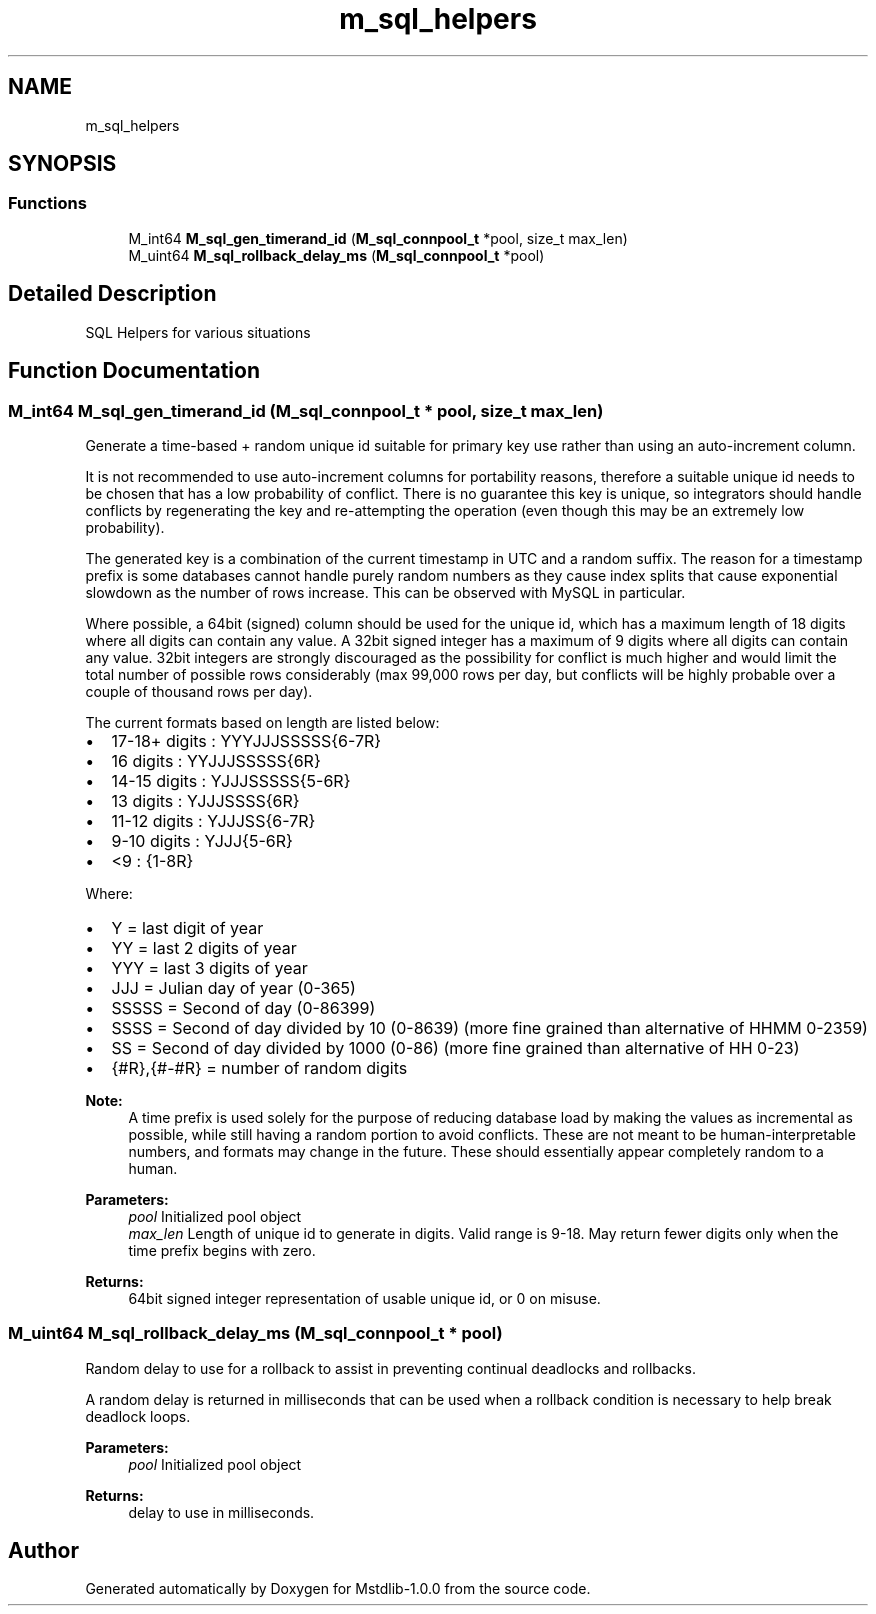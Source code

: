.TH "m_sql_helpers" 3 "Tue Feb 20 2018" "Mstdlib-1.0.0" \" -*- nroff -*-
.ad l
.nh
.SH NAME
m_sql_helpers
.SH SYNOPSIS
.br
.PP
.SS "Functions"

.in +1c
.ti -1c
.RI "M_int64 \fBM_sql_gen_timerand_id\fP (\fBM_sql_connpool_t\fP *pool, size_t max_len)"
.br
.ti -1c
.RI "M_uint64 \fBM_sql_rollback_delay_ms\fP (\fBM_sql_connpool_t\fP *pool)"
.br
.in -1c
.SH "Detailed Description"
.PP 
SQL Helpers for various situations 
.SH "Function Documentation"
.PP 
.SS "M_int64 M_sql_gen_timerand_id (\fBM_sql_connpool_t\fP * pool, size_t max_len)"
Generate a time-based + random unique id suitable for primary key use rather than using an auto-increment column\&.
.PP
It is not recommended to use auto-increment columns for portability reasons, therefore a suitable unique id needs to be chosen that has a low probability of conflict\&. There is no guarantee this key is unique, so integrators should handle conflicts by regenerating the key and re-attempting the operation (even though this may be an extremely low probability)\&.
.PP
The generated key is a combination of the current timestamp in UTC and a random suffix\&. The reason for a timestamp prefix is some databases cannot handle purely random numbers as they cause index splits that cause exponential slowdown as the number of rows increase\&. This can be observed with MySQL in particular\&.
.PP
Where possible, a 64bit (signed) column should be used for the unique id, which has a maximum length of 18 digits where all digits can contain any value\&. A 32bit signed integer has a maximum of 9 digits where all digits can contain any value\&. 32bit integers are strongly discouraged as the possibility for conflict is much higher and would limit the total number of possible rows considerably (max 99,000 rows per day, but conflicts will be highly probable over a couple of thousand rows per day)\&.
.PP
The current formats based on length are listed below:
.IP "\(bu" 2
17-18+ digits : YYYJJJSSSSS{6-7R}
.IP "\(bu" 2
16 digits : YYJJJSSSSS{6R}
.IP "\(bu" 2
14-15 digits : YJJJSSSSS{5-6R}
.IP "\(bu" 2
13 digits : YJJJSSSS{6R}
.IP "\(bu" 2
11-12 digits : YJJJSS{6-7R}
.IP "\(bu" 2
9-10 digits : YJJJ{5-6R}
.IP "\(bu" 2
<9 : {1-8R}
.PP
.PP
Where:
.IP "\(bu" 2
Y = last digit of year
.IP "\(bu" 2
YY = last 2 digits of year
.IP "\(bu" 2
YYY = last 3 digits of year
.IP "\(bu" 2
JJJ = Julian day of year (0-365)
.IP "\(bu" 2
SSSSS = Second of day (0-86399)
.IP "\(bu" 2
SSSS = Second of day divided by 10 (0-8639) (more fine grained than alternative of HHMM 0-2359)
.IP "\(bu" 2
SS = Second of day divided by 1000 (0-86) (more fine grained than alternative of HH 0-23)
.IP "\(bu" 2
{#R},{#-#R} = number of random digits
.PP
.PP
\fBNote:\fP
.RS 4
A time prefix is used solely for the purpose of reducing database load by making the values as incremental as possible, while still having a random portion to avoid conflicts\&. These are not meant to be human-interpretable numbers, and formats may change in the future\&. These should essentially appear completely random to a human\&.
.RE
.PP
\fBParameters:\fP
.RS 4
\fIpool\fP Initialized pool object 
.br
\fImax_len\fP Length of unique id to generate in digits\&. Valid range is 9-18\&. May return fewer digits only when the time prefix begins with zero\&. 
.RE
.PP
\fBReturns:\fP
.RS 4
64bit signed integer representation of usable unique id, or 0 on misuse\&. 
.RE
.PP

.SS "M_uint64 M_sql_rollback_delay_ms (\fBM_sql_connpool_t\fP * pool)"
Random delay to use for a rollback to assist in preventing continual deadlocks and rollbacks\&.
.PP
A random delay is returned in milliseconds that can be used when a rollback condition is necessary to help break deadlock loops\&.
.PP
\fBParameters:\fP
.RS 4
\fIpool\fP Initialized pool object 
.RE
.PP
\fBReturns:\fP
.RS 4
delay to use in milliseconds\&. 
.RE
.PP

.SH "Author"
.PP 
Generated automatically by Doxygen for Mstdlib-1\&.0\&.0 from the source code\&.
